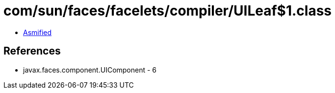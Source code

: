 = com/sun/faces/facelets/compiler/UILeaf$1.class

 - link:UILeaf$1-asmified.java[Asmified]

== References

 - javax.faces.component.UIComponent - 6
